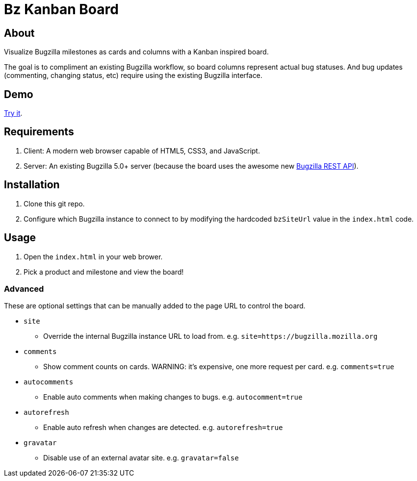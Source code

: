 = Bz Kanban Board

== About

Visualize Bugzilla milestones as cards and columns with a Kanban inspired board.

The goal is to compliment an existing Bugzilla workflow, so board columns represent actual bug statuses.
And bug updates (commenting, changing status, etc) require using the existing Bugzilla interface.

== Demo

https://rawgit.com/leif81/bzkanban/master/index.html?product=Bugzilla&milestone=Bugzilla+6.0&assignee=&comments=false&site=https%3A%2F%2Fbugzilla.mozilla.org[Try it].

== Requirements

 . Client: A modern web browser capable of HTML5, CSS3, and JavaScript.
 . Server: An existing Bugzilla 5.0+ server (because the board uses the awesome new http://bugzilla.readthedocs.io/en/latest/api/index.html[Bugzilla REST API]).

== Installation

 . Clone this git repo.
 . Configure which Bugzilla instance to connect to by modifying the hardcoded `bzSiteUrl` value in the `index.html` code.

== Usage

 . Open the `index.html` in your web brower.
 . Pick a product and milestone and view the board!

=== Advanced

These are optional settings that can be manually added to the page URL to control the board.

 * `site`
 ** Override the internal Bugzilla instance URL to load from. e.g. `site=https://bugzilla.mozilla.org`
 * `comments`
 ** Show comment counts on cards. WARNING: it's expensive, one more request per card. e.g. `comments=true`
 * `autocomments`
 ** Enable auto comments when making changes to bugs. e.g. `autocomment=true`
 * `autorefresh`
 ** Enable auto refresh when changes are detected. e.g. `autorefresh=true`
 * `gravatar`
 ** Disable use of an external avatar site. e.g. `gravatar=false`
